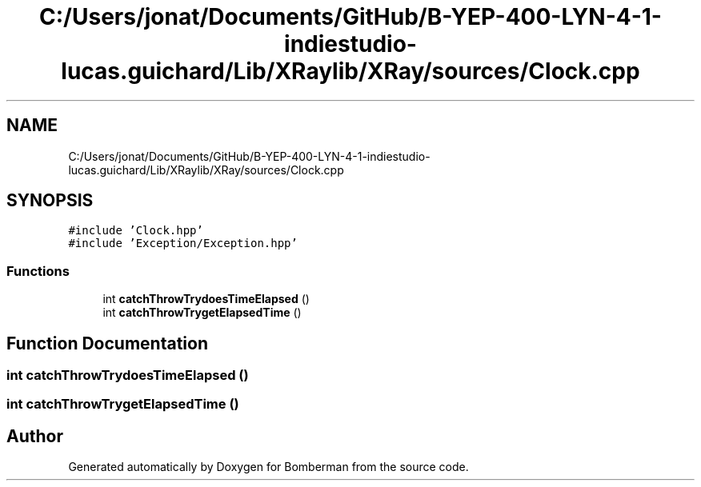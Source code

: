 .TH "C:/Users/jonat/Documents/GitHub/B-YEP-400-LYN-4-1-indiestudio-lucas.guichard/Lib/XRaylib/XRay/sources/Clock.cpp" 3 "Mon Jun 21 2021" "Version 2.0" "Bomberman" \" -*- nroff -*-
.ad l
.nh
.SH NAME
C:/Users/jonat/Documents/GitHub/B-YEP-400-LYN-4-1-indiestudio-lucas.guichard/Lib/XRaylib/XRay/sources/Clock.cpp
.SH SYNOPSIS
.br
.PP
\fC#include 'Clock\&.hpp'\fP
.br
\fC#include 'Exception/Exception\&.hpp'\fP
.br

.SS "Functions"

.in +1c
.ti -1c
.RI "int \fBcatchThrowTrydoesTimeElapsed\fP ()"
.br
.ti -1c
.RI "int \fBcatchThrowTrygetElapsedTime\fP ()"
.br
.in -1c
.SH "Function Documentation"
.PP 
.SS "int catchThrowTrydoesTimeElapsed ()"

.SS "int catchThrowTrygetElapsedTime ()"

.SH "Author"
.PP 
Generated automatically by Doxygen for Bomberman from the source code\&.
